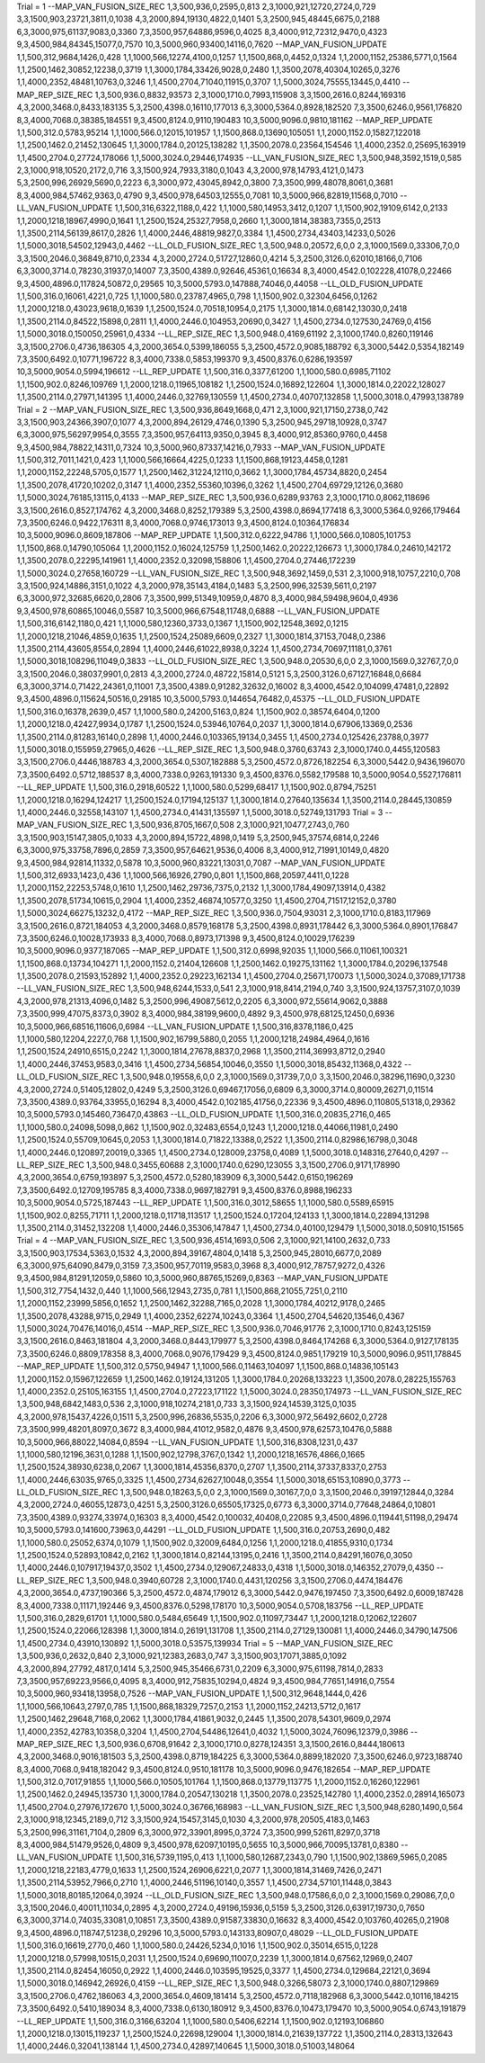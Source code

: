 Trial = 1
--MAP_VAN_FUSION_SIZE_REC
1,3,500,936,0,2595,0,813
2,3,1000,921,12720,2724,0,729
3,3,1500,903,23721,3811,0,1038
4,3,2000,894,19130,4822,0,1401
5,3,2500,945,48445,6675,0,2188
6,3,3000,975,61137,9083,0,3360
7,3,3500,957,64886,9596,0,4025
8,3,4000,912,72312,9470,0,4323
9,3,4500,984,84345,15077,0,7570
10,3,5000,960,93400,14116,0,7620
--MAP_VAN_FUSION_UPDATE
1,1,500,312,9684,1426,0,428
1,1,1000,566,12274,4100,0,1257
1,1,1500,868,0,4452,0,1324
1,1,2000,1152,25386,5771,0,1564
1,1,2500,1462,30852,12238,0,3719
1,1,3000,1784,33426,9028,0,2480
1,1,3500,2078,40304,10265,0,3276
1,1,4000,2352,48481,10763,0,3246
1,1,4500,2704,71040,11915,0,3707
1,1,5000,3024,75555,13445,0,4410
--MAP_REP_SIZE_REC
1,3,500,936.0,8832,93573
2,3,1000,1710.0,7993,115908
3,3,1500,2616.0,8244,169316
4,3,2000,3468.0,8433,183135
5,3,2500,4398.0,16110,177013
6,3,3000,5364.0,8928,182520
7,3,3500,6246.0,9561,176820
8,3,4000,7068.0,38385,184551
9,3,4500,8124.0,9110,190483
10,3,5000,9096.0,9810,181162
--MAP_REP_UPDATE
1,1,500,312.0,5783,95214
1,1,1000,566.0,12015,101957
1,1,1500,868.0,13690,105051
1,1,2000,1152.0,15827,122018
1,1,2500,1462.0,21452,130645
1,1,3000,1784.0,20125,138282
1,1,3500,2078.0,23564,154546
1,1,4000,2352.0,25695,163919
1,1,4500,2704.0,27724,178066
1,1,5000,3024.0,29446,174935
--LL_VAN_FUSION_SIZE_REC
1,3,500,948,3592,1519,0,585
2,3,1000,918,10520,2172,0,716
3,3,1500,924,7933,3180,0,1043
4,3,2000,978,14793,4121,0,1473
5,3,2500,996,26929,5690,0,2223
6,3,3000,972,43045,8942,0,3800
7,3,3500,999,48078,8061,0,3681
8,3,4000,984,57462,9363,0,4790
9,3,4500,978,64503,12555,0,7081
10,3,5000,966,82819,11568,0,7010
--LL_VAN_FUSION_UPDATE
1,1,500,316,6322,1188,0,422
1,1,1000,580,14953,3412,0,1207
1,1,1500,902,19109,6142,0,2133
1,1,2000,1218,18967,4990,0,1641
1,1,2500,1524,25327,7958,0,2660
1,1,3000,1814,38383,7355,0,2513
1,1,3500,2114,56139,8617,0,2826
1,1,4000,2446,48819,9827,0,3384
1,1,4500,2734,43403,14233,0,5026
1,1,5000,3018,54502,12943,0,4462
--LL_OLD_FUSION_SIZE_REC
1,3,500,948.0,20572,6,0,0
2,3,1000,1569.0,33306,7,0,0
3,3,1500,2046.0,36849,8710,0,2334
4,3,2000,2724.0,51727,12860,0,4214
5,3,2500,3126.0,62010,18166,0,7106
6,3,3000,3714.0,78230,31937,0,14007
7,3,3500,4389.0,92646,45361,0,16634
8,3,4000,4542.0,102228,41078,0,22466
9,3,4500,4896.0,117824,50872,0,29565
10,3,5000,5793.0,147888,74046,0,44058
--LL_OLD_FUSION_UPDATE
1,1,500,316.0,16061,4221,0,725
1,1,1000,580.0,23787,4965,0,798
1,1,1500,902.0,32304,6456,0,1262
1,1,2000,1218.0,43023,9618,0,1639
1,1,2500,1524.0,70518,10954,0,2175
1,1,3000,1814.0,68142,13030,0,2418
1,1,3500,2114.0,84522,15898,0,2811
1,1,4000,2446.0,104953,20690,0,3427
1,1,4500,2734.0,127530,24769,0,4156
1,1,5000,3018.0,150050,25961,0,4334
--LL_REP_SIZE_REC
1,3,500,948.0,4169,61192
2,3,1000,1740.0,8260,119146
3,3,1500,2706.0,4736,186305
4,3,2000,3654.0,5399,186055
5,3,2500,4572.0,9085,188792
6,3,3000,5442.0,5354,182149
7,3,3500,6492.0,10771,196722
8,3,4000,7338.0,5853,199370
9,3,4500,8376.0,6286,193597
10,3,5000,9054.0,5994,196612
--LL_REP_UPDATE
1,1,500,316.0,3377,61200
1,1,1000,580.0,6985,71102
1,1,1500,902.0,8246,109769
1,1,2000,1218.0,11965,108182
1,1,2500,1524.0,16892,122604
1,1,3000,1814.0,22022,128027
1,1,3500,2114.0,27971,141395
1,1,4000,2446.0,32769,130559
1,1,4500,2734.0,40707,132858
1,1,5000,3018.0,47993,138789
Trial = 2
--MAP_VAN_FUSION_SIZE_REC
1,3,500,936,8649,1668,0,471
2,3,1000,921,17150,2738,0,742
3,3,1500,903,24366,3907,0,1077
4,3,2000,894,26129,4746,0,1390
5,3,2500,945,29718,10928,0,3747
6,3,3000,975,56297,9954,0,3555
7,3,3500,957,64113,9350,0,3945
8,3,4000,912,85360,9760,0,4458
9,3,4500,984,78822,14311,0,7324
10,3,5000,960,87337,14216,0,7933
--MAP_VAN_FUSION_UPDATE
1,1,500,312,7011,1421,0,423
1,1,1000,566,16664,4225,0,1233
1,1,1500,868,19123,4458,0,1281
1,1,2000,1152,22248,5705,0,1577
1,1,2500,1462,31224,12110,0,3662
1,1,3000,1784,45734,8820,0,2454
1,1,3500,2078,41720,10202,0,3147
1,1,4000,2352,55360,10396,0,3262
1,1,4500,2704,69729,12126,0,3680
1,1,5000,3024,76185,13115,0,4133
--MAP_REP_SIZE_REC
1,3,500,936.0,6289,93763
2,3,1000,1710.0,8062,118696
3,3,1500,2616.0,8527,174762
4,3,2000,3468.0,8252,179389
5,3,2500,4398.0,8694,177418
6,3,3000,5364.0,9266,179464
7,3,3500,6246.0,9422,176311
8,3,4000,7068.0,9746,173013
9,3,4500,8124.0,10364,176834
10,3,5000,9096.0,8609,187806
--MAP_REP_UPDATE
1,1,500,312.0,6222,94786
1,1,1000,566.0,10805,101753
1,1,1500,868.0,14790,105064
1,1,2000,1152.0,16024,125759
1,1,2500,1462.0,20222,126673
1,1,3000,1784.0,24610,142172
1,1,3500,2078.0,22295,141961
1,1,4000,2352.0,32098,158806
1,1,4500,2704.0,27446,172239
1,1,5000,3024.0,27658,160729
--LL_VAN_FUSION_SIZE_REC
1,3,500,948,3692,1459,0,531
2,3,1000,918,10757,2210,0,708
3,3,1500,924,14886,3151,0,1022
4,3,2000,978,35143,4184,0,1483
5,3,2500,996,32539,5611,0,2197
6,3,3000,972,32685,6620,0,2806
7,3,3500,999,51349,10959,0,4870
8,3,4000,984,59498,9604,0,4936
9,3,4500,978,60865,10046,0,5587
10,3,5000,966,67548,11748,0,6888
--LL_VAN_FUSION_UPDATE
1,1,500,316,6142,1180,0,421
1,1,1000,580,12360,3733,0,1367
1,1,1500,902,12548,3692,0,1215
1,1,2000,1218,21046,4859,0,1635
1,1,2500,1524,25089,6609,0,2327
1,1,3000,1814,37153,7048,0,2386
1,1,3500,2114,43605,8554,0,2894
1,1,4000,2446,61022,8938,0,3224
1,1,4500,2734,70697,11181,0,3761
1,1,5000,3018,108296,11049,0,3833
--LL_OLD_FUSION_SIZE_REC
1,3,500,948.0,20530,6,0,0
2,3,1000,1569.0,32767,7,0,0
3,3,1500,2046.0,38037,9901,0,2813
4,3,2000,2724.0,48722,15814,0,5121
5,3,2500,3126.0,67127,16848,0,6684
6,3,3000,3714.0,71422,24361,0,11001
7,3,3500,4389.0,91282,32632,0,16002
8,3,4000,4542.0,104099,47481,0,22892
9,3,4500,4896.0,115624,50516,0,29185
10,3,5000,5793.0,144654,76482,0,45375
--LL_OLD_FUSION_UPDATE
1,1,500,316.0,16378,2639,0,457
1,1,1000,580.0,24200,5163,0,824
1,1,1500,902.0,38574,6404,0,1200
1,1,2000,1218.0,42427,9934,0,1787
1,1,2500,1524.0,53946,10764,0,2037
1,1,3000,1814.0,67906,13369,0,2536
1,1,3500,2114.0,81283,16140,0,2898
1,1,4000,2446.0,103365,19134,0,3455
1,1,4500,2734.0,125426,23788,0,3977
1,1,5000,3018.0,155959,27965,0,4626
--LL_REP_SIZE_REC
1,3,500,948.0,3760,63743
2,3,1000,1740.0,4455,120583
3,3,1500,2706.0,4446,188783
4,3,2000,3654.0,5307,182888
5,3,2500,4572.0,8726,182254
6,3,3000,5442.0,9436,196070
7,3,3500,6492.0,5712,188537
8,3,4000,7338.0,9263,191330
9,3,4500,8376.0,5582,179588
10,3,5000,9054.0,5527,176811
--LL_REP_UPDATE
1,1,500,316.0,2918,60522
1,1,1000,580.0,5299,68417
1,1,1500,902.0,8794,75251
1,1,2000,1218.0,16294,124217
1,1,2500,1524.0,17194,125137
1,1,3000,1814.0,27640,135634
1,1,3500,2114.0,28445,130859
1,1,4000,2446.0,32558,143107
1,1,4500,2734.0,41431,135597
1,1,5000,3018.0,52749,131793
Trial = 3
--MAP_VAN_FUSION_SIZE_REC
1,3,500,936,8705,1667,0,508
2,3,1000,921,10477,2743,0,760
3,3,1500,903,15147,3805,0,1033
4,3,2000,894,15722,4898,0,1419
5,3,2500,945,37574,6814,0,2246
6,3,3000,975,33758,7896,0,2859
7,3,3500,957,64621,9536,0,4006
8,3,4000,912,71991,10149,0,4820
9,3,4500,984,92814,11332,0,5878
10,3,5000,960,83221,13031,0,7087
--MAP_VAN_FUSION_UPDATE
1,1,500,312,6933,1423,0,436
1,1,1000,566,16926,2790,0,801
1,1,1500,868,20597,4411,0,1228
1,1,2000,1152,22253,5748,0,1610
1,1,2500,1462,29736,7375,0,2132
1,1,3000,1784,49097,13914,0,4382
1,1,3500,2078,51734,10615,0,2904
1,1,4000,2352,46874,10577,0,3250
1,1,4500,2704,71517,12152,0,3780
1,1,5000,3024,66275,13232,0,4172
--MAP_REP_SIZE_REC
1,3,500,936.0,7504,93031
2,3,1000,1710.0,8183,117969
3,3,1500,2616.0,8721,184053
4,3,2000,3468.0,8579,168178
5,3,2500,4398.0,8931,178442
6,3,3000,5364.0,8901,176847
7,3,3500,6246.0,10028,173933
8,3,4000,7068.0,8973,171398
9,3,4500,8124.0,10029,176239
10,3,5000,9096.0,9377,187065
--MAP_REP_UPDATE
1,1,500,312.0,6998,92035
1,1,1000,566.0,11061,100321
1,1,1500,868.0,13734,104271
1,1,2000,1152.0,21404,126608
1,1,2500,1462.0,19275,131162
1,1,3000,1784.0,20296,137548
1,1,3500,2078.0,21593,152892
1,1,4000,2352.0,29223,162134
1,1,4500,2704.0,25671,170073
1,1,5000,3024.0,37089,171738
--LL_VAN_FUSION_SIZE_REC
1,3,500,948,6244,1533,0,541
2,3,1000,918,8414,2194,0,740
3,3,1500,924,13757,3107,0,1039
4,3,2000,978,21313,4096,0,1482
5,3,2500,996,49087,5612,0,2205
6,3,3000,972,55614,9062,0,3888
7,3,3500,999,47075,8373,0,3902
8,3,4000,984,38199,9600,0,4892
9,3,4500,978,68125,12450,0,6936
10,3,5000,966,68516,11606,0,6984
--LL_VAN_FUSION_UPDATE
1,1,500,316,8378,1186,0,425
1,1,1000,580,12204,2227,0,768
1,1,1500,902,16799,5880,0,2055
1,1,2000,1218,24984,4964,0,1616
1,1,2500,1524,24910,6515,0,2242
1,1,3000,1814,27678,8837,0,2968
1,1,3500,2114,36993,8712,0,2940
1,1,4000,2446,37453,9583,0,3416
1,1,4500,2734,56854,10046,0,3550
1,1,5000,3018,85432,11368,0,4322
--LL_OLD_FUSION_SIZE_REC
1,3,500,948.0,19558,6,0,0
2,3,1000,1569.0,31739,7,0,0
3,3,1500,2046.0,38296,11690,0,3230
4,3,2000,2724.0,51405,12802,0,4249
5,3,2500,3126.0,69467,17056,0,6809
6,3,3000,3714.0,80009,26271,0,11514
7,3,3500,4389.0,93764,33955,0,16294
8,3,4000,4542.0,102185,41756,0,22336
9,3,4500,4896.0,110805,51318,0,29362
10,3,5000,5793.0,145460,73647,0,43863
--LL_OLD_FUSION_UPDATE
1,1,500,316.0,20835,2716,0,465
1,1,1000,580.0,24098,5098,0,862
1,1,1500,902.0,32483,6554,0,1243
1,1,2000,1218.0,44066,11981,0,2490
1,1,2500,1524.0,55709,10645,0,2053
1,1,3000,1814.0,71822,13388,0,2522
1,1,3500,2114.0,82986,16798,0,3048
1,1,4000,2446.0,120897,20019,0,3365
1,1,4500,2734.0,128009,23758,0,4089
1,1,5000,3018.0,148316,27640,0,4297
--LL_REP_SIZE_REC
1,3,500,948.0,3455,60688
2,3,1000,1740.0,6290,123055
3,3,1500,2706.0,9171,178990
4,3,2000,3654.0,6759,193897
5,3,2500,4572.0,5280,183909
6,3,3000,5442.0,6150,196269
7,3,3500,6492.0,12709,195785
8,3,4000,7338.0,9697,182791
9,3,4500,8376.0,8988,196233
10,3,5000,9054.0,5725,187443
--LL_REP_UPDATE
1,1,500,316.0,3012,58655
1,1,1000,580.0,5589,65915
1,1,1500,902.0,8255,71711
1,1,2000,1218.0,11718,113517
1,1,2500,1524.0,17204,124133
1,1,3000,1814.0,22894,131298
1,1,3500,2114.0,31452,132208
1,1,4000,2446.0,35306,147847
1,1,4500,2734.0,40100,129479
1,1,5000,3018.0,50910,151565
Trial = 4
--MAP_VAN_FUSION_SIZE_REC
1,3,500,936,4514,1693,0,506
2,3,1000,921,14100,2632,0,733
3,3,1500,903,17534,5363,0,1532
4,3,2000,894,39167,4804,0,1418
5,3,2500,945,28010,6677,0,2089
6,3,3000,975,64090,8479,0,3159
7,3,3500,957,70119,9583,0,3968
8,3,4000,912,78757,9272,0,4326
9,3,4500,984,81291,12059,0,5860
10,3,5000,960,88765,15269,0,8363
--MAP_VAN_FUSION_UPDATE
1,1,500,312,7754,1432,0,440
1,1,1000,566,12943,2735,0,781
1,1,1500,868,21055,7251,0,2110
1,1,2000,1152,23999,5856,0,1652
1,1,2500,1462,32288,7165,0,2028
1,1,3000,1784,40212,9178,0,2465
1,1,3500,2078,43288,9715,0,2949
1,1,4000,2352,62274,10243,0,3364
1,1,4500,2704,54620,13546,0,4367
1,1,5000,3024,70476,14016,0,4514
--MAP_REP_SIZE_REC
1,3,500,936.0,7046,91776
2,3,1000,1710.0,8243,125159
3,3,1500,2616.0,8463,181804
4,3,2000,3468.0,8443,179977
5,3,2500,4398.0,8464,174268
6,3,3000,5364.0,9127,178135
7,3,3500,6246.0,8809,178358
8,3,4000,7068.0,9076,179429
9,3,4500,8124.0,9851,179219
10,3,5000,9096.0,9511,178845
--MAP_REP_UPDATE
1,1,500,312.0,5750,94947
1,1,1000,566.0,11463,104097
1,1,1500,868.0,14836,105143
1,1,2000,1152.0,15967,122659
1,1,2500,1462.0,19124,131205
1,1,3000,1784.0,20268,133223
1,1,3500,2078.0,28225,155763
1,1,4000,2352.0,25105,163155
1,1,4500,2704.0,27223,171122
1,1,5000,3024.0,28350,174973
--LL_VAN_FUSION_SIZE_REC
1,3,500,948,6842,1483,0,536
2,3,1000,918,10274,2181,0,733
3,3,1500,924,14539,3125,0,1035
4,3,2000,978,15437,4226,0,1511
5,3,2500,996,26836,5535,0,2206
6,3,3000,972,56492,6602,0,2728
7,3,3500,999,48201,8097,0,3672
8,3,4000,984,41012,9582,0,4876
9,3,4500,978,62573,10476,0,5888
10,3,5000,966,88022,14084,0,8594
--LL_VAN_FUSION_UPDATE
1,1,500,316,8308,1231,0,437
1,1,1000,580,12196,3631,0,1288
1,1,1500,902,12798,3767,0,1342
1,1,2000,1218,16576,4866,0,1665
1,1,2500,1524,38930,6238,0,2067
1,1,3000,1814,45356,8370,0,2707
1,1,3500,2114,37337,8337,0,2753
1,1,4000,2446,63035,9765,0,3325
1,1,4500,2734,62627,10048,0,3554
1,1,5000,3018,65153,10890,0,3773
--LL_OLD_FUSION_SIZE_REC
1,3,500,948.0,18263,5,0,0
2,3,1000,1569.0,30167,7,0,0
3,3,1500,2046.0,39197,12844,0,3284
4,3,2000,2724.0,46055,12873,0,4251
5,3,2500,3126.0,65505,17325,0,6773
6,3,3000,3714.0,77648,24864,0,10801
7,3,3500,4389.0,93274,33974,0,16303
8,3,4000,4542.0,100032,40408,0,22085
9,3,4500,4896.0,119441,51198,0,29474
10,3,5000,5793.0,141600,73963,0,44291
--LL_OLD_FUSION_UPDATE
1,1,500,316.0,20753,2690,0,482
1,1,1000,580.0,25052,6374,0,1079
1,1,1500,902.0,32009,6484,0,1256
1,1,2000,1218.0,41855,9310,0,1734
1,1,2500,1524.0,52893,10842,0,2162
1,1,3000,1814.0,82144,13195,0,2416
1,1,3500,2114.0,84291,16076,0,3050
1,1,4000,2446.0,107917,19437,0,3502
1,1,4500,2734.0,129067,24833,0,4318
1,1,5000,3018.0,146352,27079,0,4350
--LL_REP_SIZE_REC
1,3,500,948.0,3940,60728
2,3,1000,1740.0,4431,120256
3,3,1500,2706.0,4474,184476
4,3,2000,3654.0,4737,190366
5,3,2500,4572.0,4874,179012
6,3,3000,5442.0,9476,197450
7,3,3500,6492.0,6009,187428
8,3,4000,7338.0,11171,192446
9,3,4500,8376.0,5298,178170
10,3,5000,9054.0,5708,183756
--LL_REP_UPDATE
1,1,500,316.0,2829,61701
1,1,1000,580.0,5484,65649
1,1,1500,902.0,11097,73447
1,1,2000,1218.0,12062,122607
1,1,2500,1524.0,22066,128398
1,1,3000,1814.0,26191,131708
1,1,3500,2114.0,27129,130081
1,1,4000,2446.0,34790,147506
1,1,4500,2734.0,43910,130892
1,1,5000,3018.0,53575,139934
Trial = 5
--MAP_VAN_FUSION_SIZE_REC
1,3,500,936,0,2632,0,840
2,3,1000,921,12383,2683,0,747
3,3,1500,903,17071,3885,0,1092
4,3,2000,894,27792,4817,0,1414
5,3,2500,945,35466,6731,0,2209
6,3,3000,975,61198,7814,0,2833
7,3,3500,957,69223,9566,0,4095
8,3,4000,912,75835,10294,0,4824
9,3,4500,984,77651,14916,0,7554
10,3,5000,960,93418,13958,0,7526
--MAP_VAN_FUSION_UPDATE
1,1,500,312,9648,1444,0,426
1,1,1000,566,10643,2797,0,785
1,1,1500,868,18329,7257,0,2153
1,1,2000,1152,24213,5712,0,1617
1,1,2500,1462,29648,7168,0,2062
1,1,3000,1784,41861,9032,0,2445
1,1,3500,2078,54301,9609,0,2974
1,1,4000,2352,42783,10358,0,3204
1,1,4500,2704,54486,12641,0,4032
1,1,5000,3024,76096,12379,0,3986
--MAP_REP_SIZE_REC
1,3,500,936.0,6708,91642
2,3,1000,1710.0,8278,124351
3,3,1500,2616.0,8444,180613
4,3,2000,3468.0,9016,181503
5,3,2500,4398.0,8719,184225
6,3,3000,5364.0,8899,182020
7,3,3500,6246.0,9723,188740
8,3,4000,7068.0,9418,182042
9,3,4500,8124.0,9510,181178
10,3,5000,9096.0,9476,182654
--MAP_REP_UPDATE
1,1,500,312.0,7017,91855
1,1,1000,566.0,10505,101764
1,1,1500,868.0,13779,113775
1,1,2000,1152.0,16260,122961
1,1,2500,1462.0,24945,135730
1,1,3000,1784.0,20547,130218
1,1,3500,2078.0,23525,142780
1,1,4000,2352.0,28914,165073
1,1,4500,2704.0,27976,172670
1,1,5000,3024.0,36766,168983
--LL_VAN_FUSION_SIZE_REC
1,3,500,948,6280,1490,0,564
2,3,1000,918,12345,2189,0,712
3,3,1500,924,15457,3145,0,1030
4,3,2000,978,20505,4183,0,1463
5,3,2500,996,31161,7104,0,2809
6,3,3000,972,33901,8995,0,3724
7,3,3500,999,52611,8297,0,3718
8,3,4000,984,51479,9526,0,4809
9,3,4500,978,62097,10195,0,5655
10,3,5000,966,70095,13781,0,8380
--LL_VAN_FUSION_UPDATE
1,1,500,316,5739,1195,0,413
1,1,1000,580,12687,2343,0,790
1,1,1500,902,13869,5965,0,2085
1,1,2000,1218,22183,4779,0,1633
1,1,2500,1524,26906,6221,0,2077
1,1,3000,1814,31469,7426,0,2471
1,1,3500,2114,53952,7966,0,2710
1,1,4000,2446,51196,10140,0,3557
1,1,4500,2734,57101,11448,0,3843
1,1,5000,3018,80185,12064,0,3924
--LL_OLD_FUSION_SIZE_REC
1,3,500,948.0,17586,6,0,0
2,3,1000,1569.0,29086,7,0,0
3,3,1500,2046.0,40011,11034,0,2895
4,3,2000,2724.0,49196,15936,0,5159
5,3,2500,3126.0,63917,19730,0,7650
6,3,3000,3714.0,74035,33081,0,10851
7,3,3500,4389.0,91587,33830,0,16632
8,3,4000,4542.0,103760,40265,0,21908
9,3,4500,4896.0,118747,51238,0,29296
10,3,5000,5793.0,143133,80907,0,48029
--LL_OLD_FUSION_UPDATE
1,1,500,316.0,16619,2770,0,460
1,1,1000,580.0,24426,5234,0,1016
1,1,1500,902.0,35014,6515,0,1228
1,1,2000,1218.0,57998,10515,0,2031
1,1,2500,1524.0,69690,11007,0,2239
1,1,3000,1814.0,67562,12969,0,2407
1,1,3500,2114.0,82454,16050,0,2922
1,1,4000,2446.0,103595,19525,0,3377
1,1,4500,2734.0,129684,22121,0,3694
1,1,5000,3018.0,146942,26926,0,4159
--LL_REP_SIZE_REC
1,3,500,948.0,3266,58073
2,3,1000,1740.0,8807,129869
3,3,1500,2706.0,4762,186063
4,3,2000,3654.0,4609,181414
5,3,2500,4572.0,7118,182968
6,3,3000,5442.0,10116,184215
7,3,3500,6492.0,5410,189034
8,3,4000,7338.0,6130,180912
9,3,4500,8376.0,10473,179470
10,3,5000,9054.0,6743,191879
--LL_REP_UPDATE
1,1,500,316.0,3166,63204
1,1,1000,580.0,5406,62214
1,1,1500,902.0,12193,106860
1,1,2000,1218.0,13015,119237
1,1,2500,1524.0,22698,129004
1,1,3000,1814.0,21639,137722
1,1,3500,2114.0,28313,132643
1,1,4000,2446.0,32041,138144
1,1,4500,2734.0,42897,140645
1,1,5000,3018.0,51003,148064
